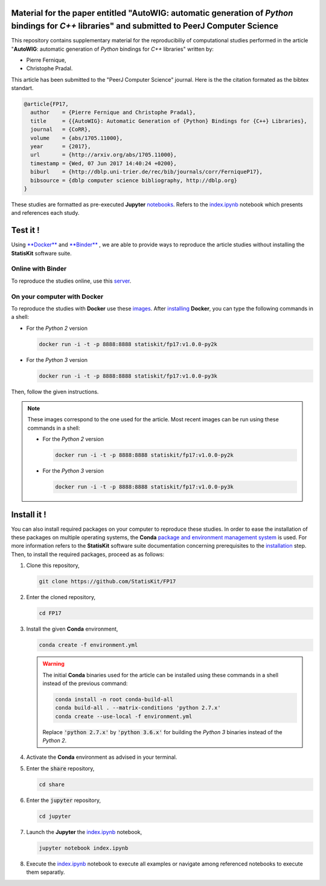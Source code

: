 .. image:: https://img.shields.io/badge/License-Apache%202.0-yellow.svg
   :target: https://opensource.org/licenses/Apache-2.0
   
.. image:: https://travis-ci.org/StatisKit/FP17.svg?branch=master
   :target: https://travis-ci.org/StatisKit/FP17
  
.. image:: https://ci.appveyor.com/api/projects/status/bwc7elajp21arif0/branch/master
   :target: https://ci.appveyor.com/api/projects/status/bwc7elajp21arif0/branch/master

Material for the paper entitled "**AutoWIG**: automatic generation of *Python* bindings for *C++* libraries" and submitted to PeerJ Computer Science
====================================================================================================================================================

This repository contains supplementary material for the reproducibiliy of computational studies performed in the article "**AutoWIG**: automatic generation of *Python* bindings for *C++* libraries" written by:

* Pierre Fernique,
* Christophe Pradal.

This article has been submitted to the "PeerJ Computer Science" journal.
Here is the the citation formated as the bibtex standart.

.. code-block:: bibtex

  @article{FP17,
    author    = {Pierre Fernique and Christophe Pradal},
    title     = {{AutoWIG}: Automatic Generation of {Python} Bindings for {C++} Libraries},
    journal   = {CoRR},
    volume    = {abs/1705.11000},
    year      = {2017},
    url       = {http://arxiv.org/abs/1705.11000},
    timestamp = {Wed, 07 Jun 2017 14:40:24 +0200},
    biburl    = {http://dblp.uni-trier.de/rec/bib/journals/corr/FerniqueP17},
    bibsource = {dblp computer science bibliography, http://dblp.org}
  }

These studies are formatted as pre-executed **Jupyter** `notebooks <https://jupyter.readthedocs.io/en/latest/index.html>`_.
Refers to the `index.ipynb <share/jupyter/index.ipynb>`_ notebook which presents and references each study.

Test it !
=========

Using  `**Docker** <https://docs.docker.com/>`_  and  `**Binder** <http://docs.mybinder.org/>`_ , we are able to provide ways to reproduce the article studies without installing the **StatisKit** software suite.
    
Online with **Binder**
----------------------

To reproduce the studies online, use this `server <https://beta.mybinder.org/v2/gh/statiskit/fp17/master?filepath=share/jupyter/index.ipynb>`_.

On your computer with **Docker**
--------------------------------

To reproduce the studies with **Docker** use these `images <https://hub.docker.com/r/statiskit/fp17/tags>`_.
After `installing <https://docs.docker.com/engine/installation/>`_ **Docker**, you can type the following commands in a shell:
  
* For the *Python 2* version 

  .. code-block:: console

    docker run -i -t -p 8888:8888 statiskit/fp17:v1.0.0-py2k
   
* For the *Python 3* version 

  .. code-block:: console

    docker run -i -t -p 8888:8888 statiskit/fp17:v1.0.0-py3k
  
Then, follow the given instructions.

.. note::

    These images correspond to the one used for the article.
    Most recent images can be run using these commands in a shell:

    * For the *Python 2* version 

      .. code-block:: console

        docker run -i -t -p 8888:8888 statiskit/fp17:v1.0.0-py2k
   
    * For the *Python 3* version 

      .. code-block:: console

        docker run -i -t -p 8888:8888 statiskit/fp17:v1.0.0-py3k
    
Install it !
============

You can also install required packages on your computer to reproduce these studies.
In order to ease the installation of these packages on multiple operating systems, the **Conda** `package and environment management system <https://conda.io/docs/>`_ is used.
For more information refers to the **StatisKit** software suite documentation concerning prerequisites to the `installation <http://statiskit.readthedocs.io/en/latest/user/install_it.html>`_ step.
Then, to install the required packages, proceed as as follows:

1. Clone this repository,

   .. code:: console
   
     git clone https://github.com/StatisKit/FP17
     
2. Enter the cloned repository,

   .. code:: console
   
     cd FP17
     
3. Install the given **Conda** environment,

   .. code:: console

     conda create -f environment.yml
     
   .. warning::

     The initial **Conda** binaries used for the article can be installed using these commands in a shell instead of the previous command:
     
     .. code-block:: console
     
      conda install -n root conda-build-all
      conda build-all . --matrix-conditions 'python 2.7.x'
      conda create --use-local -f environment.yml
      
     Replace :code:`'python 2.7.x'` by :code:`'python 3.6.x'` for building the *Python 3* binaries instead of the *Python 2*.
  
4. Activate the **Conda** environment as advised in your terminal.

5. Enter the :code:`share` repository,

   .. code:: console
   
     cd share
     
6. Enter the :code:`jupyter` repository,

   .. code:: console
   
     cd jupyter
     
7. Launch the **Jupyter** the `index.ipynb <jupyter/index.ipynb>`_ notebook,

   .. code:: console

     jupyter notebook index.ipynb
     
8. Execute the `index.ipynb <share/jupyter/index.ipynb>`_ notebook to execute all examples or navigate among referenced notebooks to execute them separatly.
